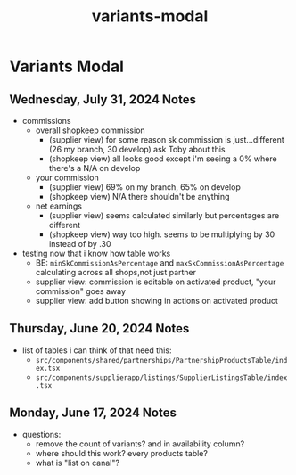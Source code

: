 :PROPERTIES:
:ID:       4e219248-b62d-47be-92d0-78ff3b19bf92
:END:
#+title: variants-modal
#+filetags: :asana-ticket:
* Variants Modal

** Wednesday, July 31, 2024 Notes
 - commissions
   - overall shopkeep commission
     - (supplier view) for some reason sk commission is just...different (26 my branch, 30 develop) ask Toby about this
     - (shopkeep view) all looks good except i'm seeing a 0% where there's a N/A on develop
   - your commission
     - (supplier view) 69% on my branch, 65% on develop
     - (shopkeep view) N/A there shouldn't be anything
   - net earnings
     - (supplier view) seems calculated similarly but percentages are different
     - (shopkeep view) way too high. seems to be multiplying by 30 instead of by .30
 - testing now that i know how table works
   - BE: ~minSkCommissionAsPercentage~ and ~maxSkCommissionAsPercentage~ calculating across all shops,not just partner
   - supplier view: commission is editable on activated product, "your commission" goes away
   - supplier view: add button showing in actions on activated product

** Thursday, June 20, 2024 Notes
 - list of tables i can think of that need this:
   - ~src/components/shared/partnerships/PartnershipProductsTable/index.tsx~
   - ~src/components/supplierapp/listings/SupplierListingsTable/index.tsx~

** Monday, June 17, 2024 Notes
 - questions:
   - remove the count of variants? and in availability column?
   - where should this work? every products table?
   - what is "list on canal"?
